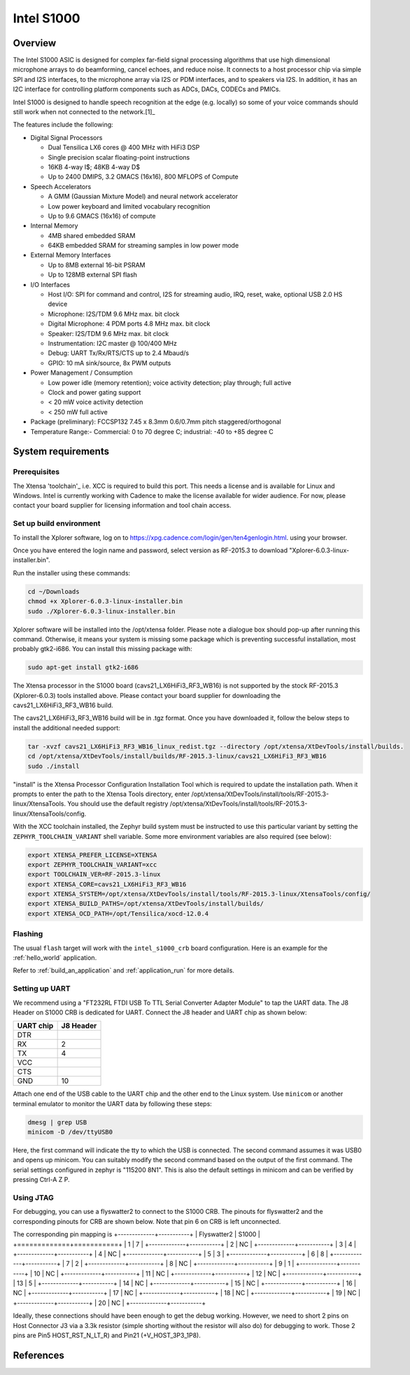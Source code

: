 .. _Intel_S1000:

Intel S1000
###########

Overview
********

The Intel S1000 ASIC is designed for complex far-field signal processing
algorithms that use high dimensional microphone arrays to do beamforming,
cancel echoes, and reduce noise. It connects to a host processor chip via
simple SPI and I2S interfaces, to the microphone array via I2S or PDM
interfaces, and to speakers via I2S. In addition, it has an I2C interface
for controlling platform components such as ADCs, DACs, CODECs and PMICs.

Intel S1000 is designed to handle speech recognition at the edge (e.g.
locally) so some of your voice commands should still work when not connected
to the network.[1]_

The features include the following:

- Digital Signal Processors

  - Dual Tensilica LX6 cores @ 400 MHz with HiFi3 DSP
  - Single precision scalar floating-point instructions
  - 16KB 4-way I$; 48KB 4-way D$
  - Up to 2400 DMIPS, 3.2 GMACS (16x16), 800 MFLOPS of Compute

- Speech Accelerators

  - A GMM (Gaussian Mixture Model) and neural network accelerator
  - Low power keyboard and limited vocabulary recognition
  - Up to 9.6 GMACS (16x16) of compute

- Internal Memory

  - 4MB shared embedded SRAM
  - 64KB embedded SRAM for streaming samples in low power mode

- External Memory Interfaces

  - Up to 8MB external 16-bit PSRAM
  - Up to 128MB external SPI flash

- I/O Interfaces

  - Host I/O: SPI for command and control, I2S for streaming audio, IRQ, reset, wake, optional USB 2.0 HS device
  - Microphone: I2S/TDM 9.6 MHz max. bit clock
  - Digital Microphone: 4 PDM ports 4.8 MHz max. bit clock
  - Speaker: I2S/TDM 9.6 MHz max. bit clock
  - Instrumentation: I2C master @ 100/400 MHz
  - Debug: UART Tx/Rx/RTS/CTS up to 2.4 Mbaud/s
  - GPIO: 10 mA sink/source, 8x PWM outputs

- Power Management / Consumption

  - Low power idle (memory retention); voice activity detection; play through; full active
  - Clock and power gating support
  - < 20 mW voice activity detection
  - < 250 mW full active

- Package (preliminary): FCCSP132 7.45 x 8.3mm 0.6/0.7mm pitch staggered/orthogonal

- Temperature Range:- Commercial: 0 to 70 degree C; industrial: -40 to +85 degree C

System requirements
*******************

Prerequisites
=============

The Xtensa 'toolchain'_ i.e. XCC is required to build this port. This needs a
license and is available for Linux and Windows. Intel is currently working with Cadence
to make the license available for wider audience. For now, please contact your board
supplier for licensing information and tool chain access.

Set up build environment
========================

To install the Xplorer software, log on to https://xpg.cadence.com/login/gen/ten4genlogin.html.
using your browser.

Once you have entered the login name and password, select version as RF-2015.3 to download
"Xplorer-6.0.3-linux-installer.bin".

Run the installer using these commands:

.. code-block:: console

   cd ~/Downloads
   chmod +x Xplorer-6.0.3-linux-installer.bin
   sudo ./Xplorer-6.0.3-linux-installer.bin

Xplorer software will be installed into the /opt/xtensa folder. Please note a dialogue box
should pop-up after running this command. Otherwise, it means your system is missing some
package which is preventing successful installation, most probably gtk2-i686.  You can
install this missing package with:

.. code-block:: console

   sudo apt-get install gtk2-i686

The Xtensa processor in the S1000 board (cavs21_LX6HiFi3_RF3_WB16) is not
supported by the stock RF-2015.3 (Xplorer-6.0.3) tools installed above. Please
contact your board supplier for downloading the cavs21_LX6HiFi3_RF3_WB16 build.

The cavs21_LX6HiFi3_RF3_WB16 build will be in .tgz format. Once you have downloaded
it, follow the below steps to install the additional needed support:

.. code-block:: console

   tar -xvzf cavs21_LX6HiFi3_RF3_WB16_linux_redist.tgz --directory /opt/xtensa/XtDevTools/install/builds.
   cd /opt/xtensa/XtDevTools/install/builds/RF-2015.3-linux/cavs21_LX6HiFi3_RF3_WB16
   sudo ./install

"install" is the Xtensa Processor Configuration Installation Tool which is required
to update the installation path. When it prompts to enter the path to the Xtensa Tools
directory, enter /opt/xtensa/XtDevTools/install/tools/RF-2015.3-linux/XtensaTools. You
should use the default registry /opt/xtensa/XtDevTools/install/tools/RF-2015.3-linux/XtensaTools/config.

With the XCC toolchain installed, the Zephyr build system must be instructed
to use this particular variant by setting the ``ZEPHYR_TOOLCHAIN_VARIANT``
shell variable. Some more environment variables are also required (see below):

.. code-block:: console

   export XTENSA_PREFER_LICENSE=XTENSA
   export ZEPHYR_TOOLCHAIN_VARIANT=xcc
   export TOOLCHAIN_VER=RF-2015.3-linux
   export XTENSA_CORE=cavs21_LX6HiFi3_RF3_WB16
   export XTENSA_SYSTEM=/opt/xtensa/XtDevTools/install/tools/RF-2015.3-linux/XtensaTools/config/
   export XTENSA_BUILD_PATHS=/opt/xtensa/XtDevTools/install/builds/
   export XTENSA_OCD_PATH=/opt/Tensilica/xocd-12.0.4

Flashing
========

The usual ``flash`` target will work with the ``intel_s1000_crb`` board
configuration. Here is an example for the :ref:`hello_world`
application.

.. zephyr-app-commands::
   :zephyr-app: samples/hello_world
   :board: intel_s1000_crb
   :goals: flash

Refer to :ref:`build_an_application` and :ref:`application_run` for
more details.

Setting up UART
===============

We recommend using a "FT232RL FTDI USB To TTL Serial Converter Adapter Module"
to tap the UART data. The J8 Header on S1000 CRB is dedicated for UART.
Connect the J8 header and UART chip as shown below:

+------------+-----------+
| UART chip  | J8 Header |
+============+===========+
| DTR        |           |
+------------+-----------+
| RX         | 2         |
+------------+-----------+
| TX         | 4         |
+------------+-----------+
| VCC        |           |
+------------+-----------+
| CTS        |           |
+------------+-----------+
| GND        | 10        |
+------------+-----------+

Attach one end of the USB cable to the UART chip and the other end to the
Linux system. Use ``minicom`` or another terminal emulator to monitor the
UART data by following these steps:

.. code-block:: console

   dmesg | grep USB
   minicom -D /dev/ttyUSB0

Here, the first command will indicate the tty to which the USB is connected.
The second command assumes it was USB0 and opens up minicom. You can suitably
modify the second command based on the output of the first command. The serial
settings configured in zephyr is "115200 8N1". This is also the default
settings in minicom and can be verified by pressing Ctrl-A Z P.

Using JTAG
==========

For debugging, you can use a flyswatter2 to connect to the S1000 CRB.
The pinouts for flyswatter2 and the corresponding pinouts for CRB are
shown below. Note that pin 6 on CRB is left unconnected.

The corresponding pin mapping is
+-------------+-----------+
| Flyswatter2 |   S1000   |
+=============+===========+
|     1       |     7     |
+-------------+-----------+
|     2       |    NC     |
+-------------+-----------+
|     3       |     4     |
+-------------+-----------+
|     4       |    NC     |
+-------------+-----------+
|     5       |     3     |
+-------------+-----------+
|     6       |     8     |
+-------------+-----------+
|     7       |     2     |
+-------------+-----------+
|     8       |    NC     |
+-------------+-----------+
|     9       |     1     |
+-------------+-----------+
|     10      |    NC     |
+-------------+-----------+
|     11      |    NC     |
+-------------+-----------+
|     12      |    NC     |
+-------------+-----------+
|     13      |     5     |
+-------------+-----------+
|     14      |    NC     |
+-------------+-----------+
|     15      |    NC     |
+-------------+-----------+
|     16      |    NC     |
+-------------+-----------+
|     17      |    NC     |
+-------------+-----------+
|     18      |    NC     |
+-------------+-----------+
|     19      |    NC     |
+-------------+-----------+
|     20      |    NC     |
+-------------+-----------+

Ideally, these connections should have been enough to get the debug working.
However, we need to short 2 pins on Host Connector J3 via a 3.3k resistor
(simple shorting without the resistor will also do) for debugging to work.
Those 2 pins are Pin5 HOST_RST_N_LT_R) and Pin21 (+V_HOST_3P3_1P8).

References
**********

.. target-notes::

.. _`Purchase Intel S1000`: https://click.intel.com/intelr-speech-enabling-developer-kit.html
.. _`Set Up Your Intel Speech Enabling Developer Kit`: https://youtu.be/wGoXiJFkm6k
.. _`FT232 UART`: https://www.amazon.com/FT232RL-Serial-Converter-Adapter-Arduino/dp/B06XDH2VK9
